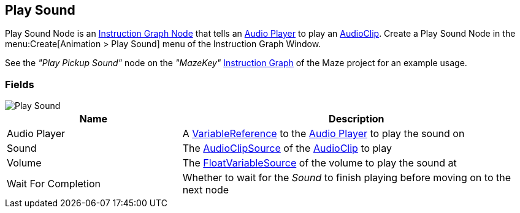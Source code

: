 [#manual/play-sound]

## Play Sound

Play Sound Node is an <<manual/instruction-graph-node.html,Instruction Graph Node>> that tells an <<manual/audio-player.html,Audio Player>> to play an https://docs.unity3d.com/ScriptReference/AudioClip.html[AudioClip^]. Create a Play Sound Node in the menu:Create[Animation > Play Sound] menu of the Instruction Graph Window.

See the _"Play Pickup Sound"_ node on the _"MazeKey"_ <<manual/instruction-graph.html,Instruction Graph>> of the Maze project for an example usage.

### Fields

image::play-sound.png[Play Sound]

[cols="1,2"]
|===
| Name	| Description

| Audio Player	| A <<reference/variable-reference.html,VariableReference>> to the <<manual/audio-player.html,Audio Player>> to play the sound on
| Sound	| The <<reference/audio-clip-variable-source.html,AudioClipSource>> of the https://docs.unity3d.com/ScriptReference/AudioClip.html[AudioClip^] to play
| Volume	| The <<reference/float-variable-source.html,FloatVariableSource>> of the volume to play the sound at
| Wait For Completion	| Whether to wait for the _Sound_ to finish playing before moving on to the next node
|===

ifdef::backend-multipage_html5[]
<<reference/play-sound.html,Reference>>
endif::[]